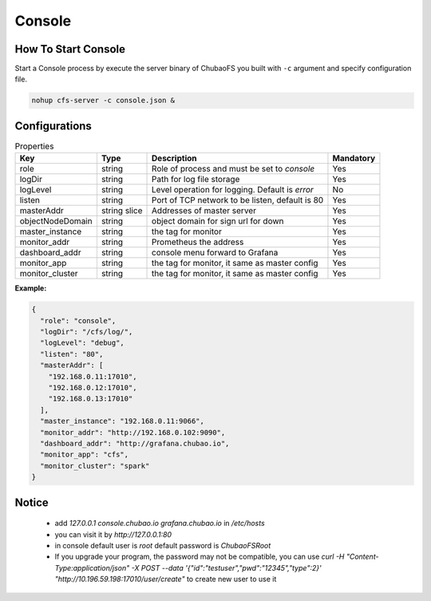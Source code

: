 Console
======================

How To Start Console
---------------------

Start a Console process by execute the server binary of ChubaoFS you built with ``-c`` argument and specify configuration file.

.. code-block:: bash

   nohup cfs-server -c console.json &


Configurations
--------------

.. csv-table:: Properties
   :header: "Key", "Type", "Description", "Mandatory"

   "role", "string", "Role of process and must be set to *console*", "Yes"
   "logDir", "string", "Path for log file storage", "Yes"
   "logLevel", "string", "Level operation for logging. Default is *error*", "No"
   "listen", "string", "Port of TCP network to be listen, default is 80", "Yes"
   "masterAddr", "string slice", "Addresses of master server", "Yes"
   "objectNodeDomain", "string", "object domain for sign url for down", "Yes"
   "master_instance", "string", "the tag for monitor", "Yes"
   "monitor_addr", "string", "Prometheus the address", "Yes"
   "dashboard_addr", "string", "console menu forward to Grafana", "Yes"
   "monitor_app", "string", "the tag for monitor, it same as master config", "Yes"
   "monitor_cluster", "string", "the tag for monitor, it same as master config", "Yes"
   
**Example:**

.. code-block:: json

    {
      "role": "console",
      "logDir": "/cfs/log/",
      "logLevel": "debug",
      "listen": "80",
      "masterAddr": [
        "192.168.0.11:17010",
        "192.168.0.12:17010",
        "192.168.0.13:17010"
      ],
      "master_instance": "192.168.0.11:9066",
      "monitor_addr": "http://192.168.0.102:9090",
      "dashboard_addr": "http://grafana.chubao.io",
      "monitor_app": "cfs",
      "monitor_cluster": "spark"
    }

Notice
-------------

  * add `127.0.0.1 console.chubao.io grafana.chubao.io` in `/etc/hosts`
  * you can visit it by `http://127.0.0.1:80`
  * in console default user is `root` default password is `ChubaoFSRoot`
  * If you upgrade your program, the password may not be compatible, you can use `curl -H "Content-Type:application/json" -X POST --data '{"id":"testuser","pwd":"12345","type":2}' "http://10.196.59.198:17010/user/create"` to create new user to use it
